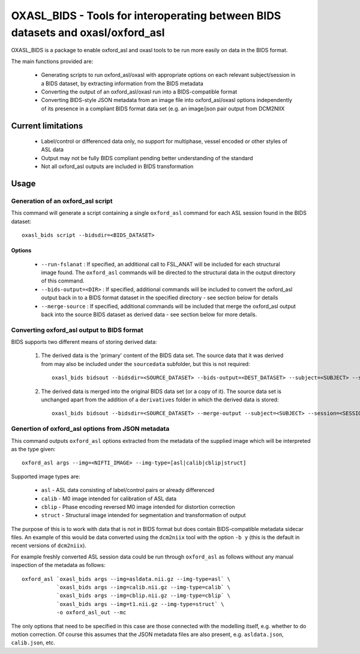 
OXASL_BIDS - Tools for interoperating between BIDS datasets and oxasl/oxford_asl
================================================================================

OXASL_BIDS is a package to enable oxford_asl and oxasl tools to be run more easily
on data in the BIDS format.

The main functions provided are:

 - Generating scripts to run oxford_asl/oxasl with appropriate options on each
   relevant subject/session in a BIDS dataset, by extracting information from the
   BIDS metadata
   
 - Converting the output of an oxford_asl/oxasl run into a BIDS-compatible format
 
 - Converting BIDS-style JSON metadata from an image file into oxford_asl/oxasl
   options independently of its presence in a compliant BIDS format data set (e.g.
   an image/json pair output from DCM2NIIX
   
Current limitations
-------------------

 - Label/control or differenced data only, no support for multiphase, vessel encoded
   or other styles of ASL data
 
 - Output may not be fully BIDS compliant pending better understanding of the standard

 - Not all oxford_asl outputs are included in BIDS transformation

Usage
-----

Generation of an oxford_asl script
~~~~~~~~~~~~~~~~~~~~~~~~~~~~~~~~~~

This command will generate a script containing a single ``oxford_asl`` command for
each ASL session found in the BIDS dataset::

    oxasl_bids script --bidsdir=<BIDS_DATASET>

Options
^^^^^^^

 - ``--run-fslanat`` : If specified, an additional call to FSL_ANAT will be included for each structural
   image found. The ``oxford_asl`` commands will be directed to the structural data in the output directory
   of this command.
 - ``--bids-output=<DIR>`` : If specified, additional commands will be included to convert the oxford_asl output
   back in to a BIDS format dataset in the specified directory - see section below for details
 - ``--merge-source`` : If specified, additional commands will be included that merge the oxford_asl output back
   into the source BIDS dataset as derived data - see section below for more details.

Converting oxford_asl output to BIDS format
~~~~~~~~~~~~~~~~~~~~~~~~~~~~~~~~~~~~~~~~~~~

BIDS supports two different means of storing derived data:

 1. The derived data is the 'primary' content of the BIDS data set. The source data that it was derived
    from may also be included under the ``sourcedata`` subfolder, but this is not required::

         oxasl_bids bidsout --bidsdir=<SOURCE_DATASET> --bids-output=<DEST_DATASET> --subject=<SUBJECT> --session=<SESSION>

 2. The derived data is merged into the original BIDS data set (or a copy of it). The source data set
    is unchanged apart from the addition of a ``derivatives`` folder in which the derived data is stored::

         oxasl_bids bidsout --bidsdir=<SOURCE_DATASET> --merge-output --subject=<SUBJECT> --session=<SESSION>

Genertion of oxford_asl options from JSON metadata
~~~~~~~~~~~~~~~~~~~~~~~~~~~~~~~~~~~~~~~~~~~~~~~~~~

This command outputs ``oxford_asl`` options extracted from the metadata of the supplied image
which will be interpreted as the type given::

    oxford_asl args --img=<NIFTI_IMAGE> --img-type=[asl|calib|cblip|struct]

Supported image types are:

 - ``asl`` - ASL data consisting of label/control pairs or already differenced
 - ``calib`` - M0 image intended for calibration of ASL data
 - ``cblip`` - Phase encoding reversed M0 image intended for distortion correction
 - ``struct`` - Structural image intended for segmentation and transformation of output

The purpose of this is to work with data that is not in BIDS format but does contain BIDS-compatible
metadata sidecar files. An example of this would be data converted using the ``dcm2niix`` tool with the
option ``-b y`` (this is the default in recent versions of ``dcm2niix``). 

For example freshly converted ASL session data could be run through ``oxford_asl`` as follows without 
any manual inspection of the metadata as follows::

   oxford_asl `oxasl_bids args --img=asldata.nii.gz --img-type=asl` \
              `oxasl_bids args --img=calib.nii.gz --img-type=calib` \
              `oxasl_bids args --img=cblip.nii.gz --img-type=cblip` \
              `oxasl_bids args --img=t1.nii.gz --img-type=struct` \
              -o oxford_asl_out --mc

The only options that need to be specified in this case are those connected with the modelling itself, 
e.g. whether to do motion correction. Of course this assumes that the JSON metadata files are also 
present, e.g. ``asldata.json``, ``calib.json``, etc.





